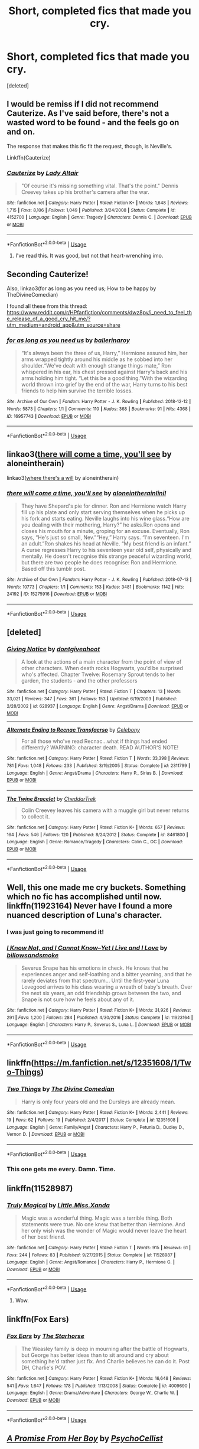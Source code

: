 #+TITLE: Short, completed fics that made you cry.

* Short, completed fics that made you cry.
:PROPERTIES:
:Score: 10
:DateUnix: 1591288425.0
:DateShort: 2020-Jun-04
:FlairText: Request
:END:
[deleted]


** I would be remiss if I did not recommend Cauterize. As I've said before, there's not a wasted word to be found - and the feels go on and on.

The response that makes this fic fit the request, though, is Neville's.

Linkffn(Cauterize)
:PROPERTIES:
:Author: otrigorin
:Score: 6
:DateUnix: 1591292623.0
:DateShort: 2020-Jun-04
:END:

*** [[https://www.fanfiction.net/s/4152700/1/][*/Cauterize/*]] by [[https://www.fanfiction.net/u/24216/Lady-Altair][/Lady Altair/]]

#+begin_quote
  "Of course it's missing something vital. That's the point." Dennis Creevey takes up his brother's camera after the war.
#+end_quote

^{/Site/:} ^{fanfiction.net} ^{*|*} ^{/Category/:} ^{Harry} ^{Potter} ^{*|*} ^{/Rated/:} ^{Fiction} ^{K+} ^{*|*} ^{/Words/:} ^{1,648} ^{*|*} ^{/Reviews/:} ^{1,715} ^{*|*} ^{/Favs/:} ^{8,106} ^{*|*} ^{/Follows/:} ^{1,049} ^{*|*} ^{/Published/:} ^{3/24/2008} ^{*|*} ^{/Status/:} ^{Complete} ^{*|*} ^{/id/:} ^{4152700} ^{*|*} ^{/Language/:} ^{English} ^{*|*} ^{/Genre/:} ^{Tragedy} ^{*|*} ^{/Characters/:} ^{Dennis} ^{C.} ^{*|*} ^{/Download/:} ^{[[http://www.ff2ebook.com/old/ffn-bot/index.php?id=4152700&source=ff&filetype=epub][EPUB]]} ^{or} ^{[[http://www.ff2ebook.com/old/ffn-bot/index.php?id=4152700&source=ff&filetype=mobi][MOBI]]}

--------------

*FanfictionBot*^{2.0.0-beta} | [[https://github.com/tusing/reddit-ffn-bot/wiki/Usage][Usage]]
:PROPERTIES:
:Author: FanfictionBot
:Score: 1
:DateUnix: 1591292636.0
:DateShort: 2020-Jun-04
:END:

**** I've read this. It was good, but not that heart-wrenching imo.
:PROPERTIES:
:Author: Zeus_Kira
:Score: 1
:DateUnix: 1591292697.0
:DateShort: 2020-Jun-04
:END:


** Seconding Cauterize!

Also, linkao3(for as long as you need us; How to be happy by TheDivineComedian)

I found all these from this thread: [[https://www.reddit.com/r/HPfanfiction/comments/dwz8pv/i_need_to_feel_the_release_of_a_good_cry_hit_me/?utm_medium=android_app&utm_source=share]]
:PROPERTIES:
:Author: sailingg
:Score: 4
:DateUnix: 1591313471.0
:DateShort: 2020-Jun-05
:END:

*** [[https://archiveofourown.org/works/16957743][*/for as long as you need us/*]] by [[https://www.archiveofourown.org/users/ballerinaroy/pseuds/ballerinaroy][/ballerinaroy/]]

#+begin_quote
  “It's always been the three of us, Harry,” Hermione assured him, her arms wrapped tightly around his middle as he sobbed into her shoulder.“We've dealt with enough strange things mate,” Ron whispered in his ear, his chest pressed against Harry's back and his arms holding him tight. “Let this be a good thing.”With the wizarding world thrown into grief by the end of the war, Harry turns to his best friends to help him survive the terrible losses.
#+end_quote

^{/Site/:} ^{Archive} ^{of} ^{Our} ^{Own} ^{*|*} ^{/Fandom/:} ^{Harry} ^{Potter} ^{-} ^{J.} ^{K.} ^{Rowling} ^{*|*} ^{/Published/:} ^{2018-12-12} ^{*|*} ^{/Words/:} ^{5873} ^{*|*} ^{/Chapters/:} ^{1/1} ^{*|*} ^{/Comments/:} ^{110} ^{*|*} ^{/Kudos/:} ^{368} ^{*|*} ^{/Bookmarks/:} ^{91} ^{*|*} ^{/Hits/:} ^{4368} ^{*|*} ^{/ID/:} ^{16957743} ^{*|*} ^{/Download/:} ^{[[https://archiveofourown.org/downloads/16957743/for%20as%20long%20as%20you%20need.epub?updated_at=1591239286][EPUB]]} ^{or} ^{[[https://archiveofourown.org/downloads/16957743/for%20as%20long%20as%20you%20need.mobi?updated_at=1591239286][MOBI]]}

--------------

*FanfictionBot*^{2.0.0-beta} | [[https://github.com/tusing/reddit-ffn-bot/wiki/Usage][Usage]]
:PROPERTIES:
:Author: FanfictionBot
:Score: 1
:DateUnix: 1591313526.0
:DateShort: 2020-Jun-05
:END:


** linkao3([[https://archiveofourown.org/works/15275916][there will come a time, you'll see]] by aloneintherain)

linkao3([[https://archiveofourown.org/works/12391806][where there's a will]] by aloneintherain)
:PROPERTIES:
:Author: AgathaJames
:Score: 5
:DateUnix: 1591314360.0
:DateShort: 2020-Jun-05
:END:

*** [[https://archiveofourown.org/works/15275916][*/there will come a time, you'll see/*]] by [[https://www.archiveofourown.org/users/aloneintherain/pseuds/aloneintherain/users/linil/pseuds/linil][/aloneintherainlinil/]]

#+begin_quote
  They have Shepard's pie for dinner. Ron and Hermione watch Harry fill up his plate and only start serving themselves when he picks up his fork and starts eating. Neville laughs into his wine glass.“How are you dealing with their mothering, Harry?” he asks.Ron opens and closes his mouth for a minute, groping for an excuse. Eventually, Ron says, “He's just so small, Nev.”“Hey,” Harry says. “I'm seventeen. I'm an adult.”Ron shakes his head at Neville. “My best friend is an infant.” A curse regresses Harry to his seventeen year old self, physically and mentally. He doesn't recognise this strange peaceful wizarding world, but there are two people he does recognise: Ron and Hermione. Based off this tumblr post.
#+end_quote

^{/Site/:} ^{Archive} ^{of} ^{Our} ^{Own} ^{*|*} ^{/Fandom/:} ^{Harry} ^{Potter} ^{-} ^{J.} ^{K.} ^{Rowling} ^{*|*} ^{/Published/:} ^{2018-07-13} ^{*|*} ^{/Words/:} ^{10773} ^{*|*} ^{/Chapters/:} ^{1/1} ^{*|*} ^{/Comments/:} ^{153} ^{*|*} ^{/Kudos/:} ^{3481} ^{*|*} ^{/Bookmarks/:} ^{1142} ^{*|*} ^{/Hits/:} ^{24192} ^{*|*} ^{/ID/:} ^{15275916} ^{*|*} ^{/Download/:} ^{[[https://archiveofourown.org/downloads/15275916/there%20will%20come%20a%20time.epub?updated_at=1567477675][EPUB]]} ^{or} ^{[[https://archiveofourown.org/downloads/15275916/there%20will%20come%20a%20time.mobi?updated_at=1567477675][MOBI]]}

--------------

*FanfictionBot*^{2.0.0-beta} | [[https://github.com/tusing/reddit-ffn-bot/wiki/Usage][Usage]]
:PROPERTIES:
:Author: FanfictionBot
:Score: 1
:DateUnix: 1591314409.0
:DateShort: 2020-Jun-05
:END:


** [deleted]
:PROPERTIES:
:Score: 3
:DateUnix: 1591295089.0
:DateShort: 2020-Jun-04
:END:

*** [[https://www.fanfiction.net/s/628937/1/][*/Giving Notice/*]] by [[https://www.fanfiction.net/u/70579/dontgiveahoot][/dontgiveahoot/]]

#+begin_quote
  A look at the actions of a main character from the point of view of other characters. When death rocks Hogwarts, you'd be surprised who's affected. Chapter Twelve: Rosemary Sprout tends to her garden, the students - and the other professors
#+end_quote

^{/Site/:} ^{fanfiction.net} ^{*|*} ^{/Category/:} ^{Harry} ^{Potter} ^{*|*} ^{/Rated/:} ^{Fiction} ^{T} ^{*|*} ^{/Chapters/:} ^{13} ^{*|*} ^{/Words/:} ^{33,021} ^{*|*} ^{/Reviews/:} ^{347} ^{*|*} ^{/Favs/:} ^{361} ^{*|*} ^{/Follows/:} ^{153} ^{*|*} ^{/Updated/:} ^{6/19/2003} ^{*|*} ^{/Published/:} ^{2/28/2002} ^{*|*} ^{/id/:} ^{628937} ^{*|*} ^{/Language/:} ^{English} ^{*|*} ^{/Genre/:} ^{Angst/Drama} ^{*|*} ^{/Download/:} ^{[[http://www.ff2ebook.com/old/ffn-bot/index.php?id=628937&source=ff&filetype=epub][EPUB]]} ^{or} ^{[[http://www.ff2ebook.com/old/ffn-bot/index.php?id=628937&source=ff&filetype=mobi][MOBI]]}

--------------

[[https://www.fanfiction.net/s/2311799/1/][*/Alternate Ending to Recnac Transfaerso/*]] by [[https://www.fanfiction.net/u/406888/Celebony][/Celebony/]]

#+begin_quote
  For all those who've read Recnac...what if things had ended differently? WARNING: character death. READ AUTHOR'S NOTE!
#+end_quote

^{/Site/:} ^{fanfiction.net} ^{*|*} ^{/Category/:} ^{Harry} ^{Potter} ^{*|*} ^{/Rated/:} ^{Fiction} ^{T} ^{*|*} ^{/Words/:} ^{33,398} ^{*|*} ^{/Reviews/:} ^{781} ^{*|*} ^{/Favs/:} ^{1,048} ^{*|*} ^{/Follows/:} ^{233} ^{*|*} ^{/Published/:} ^{3/19/2005} ^{*|*} ^{/Status/:} ^{Complete} ^{*|*} ^{/id/:} ^{2311799} ^{*|*} ^{/Language/:} ^{English} ^{*|*} ^{/Genre/:} ^{Angst/Drama} ^{*|*} ^{/Characters/:} ^{Harry} ^{P.,} ^{Sirius} ^{B.} ^{*|*} ^{/Download/:} ^{[[http://www.ff2ebook.com/old/ffn-bot/index.php?id=2311799&source=ff&filetype=epub][EPUB]]} ^{or} ^{[[http://www.ff2ebook.com/old/ffn-bot/index.php?id=2311799&source=ff&filetype=mobi][MOBI]]}

--------------

[[https://www.fanfiction.net/s/8461800/1/][*/The Twine Bracelet/*]] by [[https://www.fanfiction.net/u/653366/CheddarTrek][/CheddarTrek/]]

#+begin_quote
  Colin Creevey leaves his camera with a muggle girl but never returns to collect it.
#+end_quote

^{/Site/:} ^{fanfiction.net} ^{*|*} ^{/Category/:} ^{Harry} ^{Potter} ^{*|*} ^{/Rated/:} ^{Fiction} ^{K+} ^{*|*} ^{/Words/:} ^{657} ^{*|*} ^{/Reviews/:} ^{164} ^{*|*} ^{/Favs/:} ^{546} ^{*|*} ^{/Follows/:} ^{120} ^{*|*} ^{/Published/:} ^{8/24/2012} ^{*|*} ^{/Status/:} ^{Complete} ^{*|*} ^{/id/:} ^{8461800} ^{*|*} ^{/Language/:} ^{English} ^{*|*} ^{/Genre/:} ^{Romance/Tragedy} ^{*|*} ^{/Characters/:} ^{Colin} ^{C.,} ^{OC} ^{*|*} ^{/Download/:} ^{[[http://www.ff2ebook.com/old/ffn-bot/index.php?id=8461800&source=ff&filetype=epub][EPUB]]} ^{or} ^{[[http://www.ff2ebook.com/old/ffn-bot/index.php?id=8461800&source=ff&filetype=mobi][MOBI]]}

--------------

*FanfictionBot*^{2.0.0-beta} | [[https://github.com/tusing/reddit-ffn-bot/wiki/Usage][Usage]]
:PROPERTIES:
:Author: FanfictionBot
:Score: 1
:DateUnix: 1591295106.0
:DateShort: 2020-Jun-04
:END:


** Well, this one made me cry buckets. Something which no fic has accomplished until now. linkffn(11923164) Never have I found a more nuanced description of Luna's character.
:PROPERTIES:
:Author: PistiSpero
:Score: 3
:DateUnix: 1591309163.0
:DateShort: 2020-Jun-05
:END:

*** I was just going to recommend it!
:PROPERTIES:
:Author: wave-or-particle
:Score: 2
:DateUnix: 1591339837.0
:DateShort: 2020-Jun-05
:END:


*** [[https://www.fanfiction.net/s/11923164/1/][*/I Know Not, and I Cannot Know--Yet I Live and I Love/*]] by [[https://www.fanfiction.net/u/7794370/billowsandsmoke][/billowsandsmoke/]]

#+begin_quote
  Severus Snape has his emotions in check. He knows that he experiences anger and self-loathing and a bitter yearning, and that he rarely deviates from that spectrum... Until the first-year Luna Lovegood arrives to his class wearing a wreath of baby's breath. Over the next six years, an odd friendship grows between the two, and Snape is not sure how he feels about any of it.
#+end_quote

^{/Site/:} ^{fanfiction.net} ^{*|*} ^{/Category/:} ^{Harry} ^{Potter} ^{*|*} ^{/Rated/:} ^{Fiction} ^{K+} ^{*|*} ^{/Words/:} ^{31,926} ^{*|*} ^{/Reviews/:} ^{291} ^{*|*} ^{/Favs/:} ^{1,200} ^{*|*} ^{/Follows/:} ^{284} ^{*|*} ^{/Published/:} ^{4/30/2016} ^{*|*} ^{/Status/:} ^{Complete} ^{*|*} ^{/id/:} ^{11923164} ^{*|*} ^{/Language/:} ^{English} ^{*|*} ^{/Characters/:} ^{Harry} ^{P.,} ^{Severus} ^{S.,} ^{Luna} ^{L.} ^{*|*} ^{/Download/:} ^{[[http://www.ff2ebook.com/old/ffn-bot/index.php?id=11923164&source=ff&filetype=epub][EPUB]]} ^{or} ^{[[http://www.ff2ebook.com/old/ffn-bot/index.php?id=11923164&source=ff&filetype=mobi][MOBI]]}

--------------

*FanfictionBot*^{2.0.0-beta} | [[https://github.com/tusing/reddit-ffn-bot/wiki/Usage][Usage]]
:PROPERTIES:
:Author: FanfictionBot
:Score: 1
:DateUnix: 1591309203.0
:DateShort: 2020-Jun-05
:END:


** linkffn([[https://m.fanfiction.net/s/12351608/1/Two-Things]])
:PROPERTIES:
:Author: Llolola
:Score: 5
:DateUnix: 1591302333.0
:DateShort: 2020-Jun-05
:END:

*** [[https://www.fanfiction.net/s/12351608/1/][*/Two Things/*]] by [[https://www.fanfiction.net/u/45537/The-Divine-Comedian][/The Divine Comedian/]]

#+begin_quote
  Harry is only four years old and the Dursleys are already mean.
#+end_quote

^{/Site/:} ^{fanfiction.net} ^{*|*} ^{/Category/:} ^{Harry} ^{Potter} ^{*|*} ^{/Rated/:} ^{Fiction} ^{K+} ^{*|*} ^{/Words/:} ^{2,441} ^{*|*} ^{/Reviews/:} ^{19} ^{*|*} ^{/Favs/:} ^{62} ^{*|*} ^{/Follows/:} ^{19} ^{*|*} ^{/Published/:} ^{2/4/2017} ^{*|*} ^{/Status/:} ^{Complete} ^{*|*} ^{/id/:} ^{12351608} ^{*|*} ^{/Language/:} ^{English} ^{*|*} ^{/Genre/:} ^{Family/Angst} ^{*|*} ^{/Characters/:} ^{Harry} ^{P.,} ^{Petunia} ^{D.,} ^{Dudley} ^{D.,} ^{Vernon} ^{D.} ^{*|*} ^{/Download/:} ^{[[http://www.ff2ebook.com/old/ffn-bot/index.php?id=12351608&source=ff&filetype=epub][EPUB]]} ^{or} ^{[[http://www.ff2ebook.com/old/ffn-bot/index.php?id=12351608&source=ff&filetype=mobi][MOBI]]}

--------------

*FanfictionBot*^{2.0.0-beta} | [[https://github.com/tusing/reddit-ffn-bot/wiki/Usage][Usage]]
:PROPERTIES:
:Author: FanfictionBot
:Score: 2
:DateUnix: 1591302342.0
:DateShort: 2020-Jun-05
:END:


*** This one gets me every. Damn. Time.
:PROPERTIES:
:Author: handhandfingersgum
:Score: 2
:DateUnix: 1591303646.0
:DateShort: 2020-Jun-05
:END:


** linkffn(11528987)
:PROPERTIES:
:Author: u-useless
:Score: 2
:DateUnix: 1591291410.0
:DateShort: 2020-Jun-04
:END:

*** [[https://www.fanfiction.net/s/11528987/1/][*/Truly Magical/*]] by [[https://www.fanfiction.net/u/2240236/Little-Miss-Xanda][/Little.Miss.Xanda/]]

#+begin_quote
  Magic was a wonderful thing. Magic was a terrible thing. Both statements were true. No one knew that better than Hermione. And her only wish was the wonder of Magic would never leave the heart of her best friend.
#+end_quote

^{/Site/:} ^{fanfiction.net} ^{*|*} ^{/Category/:} ^{Harry} ^{Potter} ^{*|*} ^{/Rated/:} ^{Fiction} ^{T} ^{*|*} ^{/Words/:} ^{915} ^{*|*} ^{/Reviews/:} ^{61} ^{*|*} ^{/Favs/:} ^{244} ^{*|*} ^{/Follows/:} ^{83} ^{*|*} ^{/Published/:} ^{9/27/2015} ^{*|*} ^{/Status/:} ^{Complete} ^{*|*} ^{/id/:} ^{11528987} ^{*|*} ^{/Language/:} ^{English} ^{*|*} ^{/Genre/:} ^{Angst/Romance} ^{*|*} ^{/Characters/:} ^{Harry} ^{P.,} ^{Hermione} ^{G.} ^{*|*} ^{/Download/:} ^{[[http://www.ff2ebook.com/old/ffn-bot/index.php?id=11528987&source=ff&filetype=epub][EPUB]]} ^{or} ^{[[http://www.ff2ebook.com/old/ffn-bot/index.php?id=11528987&source=ff&filetype=mobi][MOBI]]}

--------------

*FanfictionBot*^{2.0.0-beta} | [[https://github.com/tusing/reddit-ffn-bot/wiki/Usage][Usage]]
:PROPERTIES:
:Author: FanfictionBot
:Score: 2
:DateUnix: 1591291422.0
:DateShort: 2020-Jun-04
:END:

**** Wow.
:PROPERTIES:
:Author: Zeus_Kira
:Score: 1
:DateUnix: 1591291461.0
:DateShort: 2020-Jun-04
:END:


** linkffn(Fox Ears)
:PROPERTIES:
:Author: Vercalos
:Score: 2
:DateUnix: 1591301227.0
:DateShort: 2020-Jun-05
:END:

*** [[https://www.fanfiction.net/s/4009690/1/][*/Fox Ears/*]] by [[https://www.fanfiction.net/u/852445/The-Starhorse][/The Starhorse/]]

#+begin_quote
  The Weasley family is deep in mourning after the battle of Hogwarts, but George has better ideas than to sit around and cry about something he'd rather just fix. And Charlie believes he can do it. Post DH, Charlie's POV.
#+end_quote

^{/Site/:} ^{fanfiction.net} ^{*|*} ^{/Category/:} ^{Harry} ^{Potter} ^{*|*} ^{/Rated/:} ^{Fiction} ^{K+} ^{*|*} ^{/Words/:} ^{16,648} ^{*|*} ^{/Reviews/:} ^{541} ^{*|*} ^{/Favs/:} ^{1,647} ^{*|*} ^{/Follows/:} ^{178} ^{*|*} ^{/Published/:} ^{1/13/2008} ^{*|*} ^{/Status/:} ^{Complete} ^{*|*} ^{/id/:} ^{4009690} ^{*|*} ^{/Language/:} ^{English} ^{*|*} ^{/Genre/:} ^{Drama/Adventure} ^{*|*} ^{/Characters/:} ^{George} ^{W.,} ^{Charlie} ^{W.} ^{*|*} ^{/Download/:} ^{[[http://www.ff2ebook.com/old/ffn-bot/index.php?id=4009690&source=ff&filetype=epub][EPUB]]} ^{or} ^{[[http://www.ff2ebook.com/old/ffn-bot/index.php?id=4009690&source=ff&filetype=mobi][MOBI]]}

--------------

*FanfictionBot*^{2.0.0-beta} | [[https://github.com/tusing/reddit-ffn-bot/wiki/Usage][Usage]]
:PROPERTIES:
:Author: FanfictionBot
:Score: 1
:DateUnix: 1591301249.0
:DateShort: 2020-Jun-05
:END:


** [[https://www.fanfiction.net/s/8766329/1/][*/A Promise From Her Boy/*]] by [[https://www.fanfiction.net/u/4399868/PsychoCellist][/PsychoCellist/]]

#+begin_quote
  It did not occur to Harry Potter to wonder why his Snowy Hedwig was so much more affectionate than the other owls. It did not occur to him he would ever need to care. That's why she waited to tell him. (Canon compliant)
#+end_quote

^{/Site/:} ^{fanfiction.net} ^{*|*} ^{/Category/:} ^{Harry} ^{Potter} ^{*|*} ^{/Rated/:} ^{Fiction} ^{M} ^{*|*} ^{/Chapters/:} ^{8} ^{*|*} ^{/Words/:} ^{20,587} ^{*|*} ^{/Reviews/:} ^{135} ^{*|*} ^{/Favs/:} ^{619} ^{*|*} ^{/Follows/:} ^{196} ^{*|*} ^{/Published/:} ^{12/4/2012} ^{*|*} ^{/Status/:} ^{Complete} ^{*|*} ^{/id/:} ^{8766329} ^{*|*} ^{/Language/:} ^{English} ^{*|*} ^{/Genre/:} ^{Drama/Friendship} ^{*|*} ^{/Characters/:} ^{Harry} ^{P.,} ^{Hedwig} ^{*|*} ^{/Download/:} ^{[[http://www.ff2ebook.com/old/ffn-bot/index.php?id=8766329&source=ff&filetype=epub][EPUB]]} ^{or} ^{[[http://www.ff2ebook.com/old/ffn-bot/index.php?id=8766329&source=ff&filetype=mobi][MOBI]]}

--------------

*FanfictionBot*^{2.0.0-beta} | [[https://github.com/tusing/reddit-ffn-bot/wiki/Usage][Usage]]
:PROPERTIES:
:Author: FanfictionBot
:Score: 4
:DateUnix: 1591288435.0
:DateShort: 2020-Jun-04
:END:


** Didn't make me cry, but it was the first thing that popped in my head..

​

linkffn([[https://www.fanfiction.net/s/10027124/1/Playmate]])
:PROPERTIES:
:Author: Wirenfeldt
:Score: 1
:DateUnix: 1591298133.0
:DateShort: 2020-Jun-04
:END:

*** [[https://www.fanfiction.net/s/10027124/1/][*/Playmate/*]] by [[https://www.fanfiction.net/u/1335478/Yunaine][/Yunaine/]]

#+begin_quote
  Gabrielle Delacour makes a spontaneous decision that changes her entire life. Unfortunately, the consequences are permanent. - Set during and after fourth year
#+end_quote

^{/Site/:} ^{fanfiction.net} ^{*|*} ^{/Category/:} ^{Harry} ^{Potter} ^{*|*} ^{/Rated/:} ^{Fiction} ^{M} ^{*|*} ^{/Words/:} ^{6,683} ^{*|*} ^{/Reviews/:} ^{294} ^{*|*} ^{/Favs/:} ^{1,318} ^{*|*} ^{/Follows/:} ^{466} ^{*|*} ^{/Published/:} ^{1/16/2014} ^{*|*} ^{/Status/:} ^{Complete} ^{*|*} ^{/id/:} ^{10027124} ^{*|*} ^{/Language/:} ^{English} ^{*|*} ^{/Genre/:} ^{Drama/Tragedy} ^{*|*} ^{/Characters/:} ^{Gabrielle} ^{D.} ^{*|*} ^{/Download/:} ^{[[http://www.ff2ebook.com/old/ffn-bot/index.php?id=10027124&source=ff&filetype=epub][EPUB]]} ^{or} ^{[[http://www.ff2ebook.com/old/ffn-bot/index.php?id=10027124&source=ff&filetype=mobi][MOBI]]}

--------------

*FanfictionBot*^{2.0.0-beta} | [[https://github.com/tusing/reddit-ffn-bot/wiki/Usage][Usage]]
:PROPERTIES:
:Author: FanfictionBot
:Score: 2
:DateUnix: 1591298157.0
:DateShort: 2020-Jun-04
:END:


** Mipsy's Last Day by Iulia Linnea linkao3(8897536)

Tower of Air by Cluegirl linkao3(108274)

Familiar by Nascently linkffn(7353120)

The Children by Copperbadge linkao3(787150)

​

ETA: How could I forget A Ghostly Boy by lastcrazyhorn? linkffn(9205421)
:PROPERTIES:
:Author: JennaSayquah
:Score: 1
:DateUnix: 1591306241.0
:DateShort: 2020-Jun-05
:END:

*** [[https://www.fanfiction.net/s/7353120/1/][*/Familiar/*]] by [[https://www.fanfiction.net/u/3115972/nascently][/nascently/]]

#+begin_quote
  Severus Snape is adopted by a cat. Shenanigans ensue.
#+end_quote

^{/Site/:} ^{fanfiction.net} ^{*|*} ^{/Category/:} ^{Harry} ^{Potter} ^{*|*} ^{/Rated/:} ^{Fiction} ^{T} ^{*|*} ^{/Words/:} ^{2,057} ^{*|*} ^{/Reviews/:} ^{12} ^{*|*} ^{/Favs/:} ^{50} ^{*|*} ^{/Follows/:} ^{11} ^{*|*} ^{/Published/:} ^{9/4/2011} ^{*|*} ^{/Status/:} ^{Complete} ^{*|*} ^{/id/:} ^{7353120} ^{*|*} ^{/Language/:} ^{English} ^{*|*} ^{/Genre/:} ^{Humor} ^{*|*} ^{/Characters/:} ^{Severus} ^{S.} ^{*|*} ^{/Download/:} ^{[[http://www.ff2ebook.com/old/ffn-bot/index.php?id=7353120&source=ff&filetype=epub][EPUB]]} ^{or} ^{[[http://www.ff2ebook.com/old/ffn-bot/index.php?id=7353120&source=ff&filetype=mobi][MOBI]]}

--------------

*FanfictionBot*^{2.0.0-beta} | [[https://github.com/tusing/reddit-ffn-bot/wiki/Usage][Usage]]
:PROPERTIES:
:Author: FanfictionBot
:Score: 1
:DateUnix: 1591306348.0
:DateShort: 2020-Jun-05
:END:


** linkao3(Something Less Than Something More)
:PROPERTIES:
:Author: horrorshowjack
:Score: 1
:DateUnix: 1591319889.0
:DateShort: 2020-Jun-05
:END:


** linkao3(Festivals of Light) is great and all the author's other work as well.

aaa no linkao3([[https://archiveofourown.org/works/13383285]])
:PROPERTIES:
:Author: wave-or-particle
:Score: 1
:DateUnix: 1591340181.0
:DateShort: 2020-Jun-05
:END:

*** [[https://archiveofourown.org/works/233878][*/Festivals of Light/*]] by [[https://www.archiveofourown.org/users/apolesen/pseuds/apolesen][/apolesen/]]

#+begin_quote
  Kirk and Spock discuss midwinter celebrations on Terra and Vulcan, and are reminded of more serious matters.
#+end_quote

^{/Site/:} ^{Archive} ^{of} ^{Our} ^{Own} ^{*|*} ^{/Fandoms/:} ^{Star} ^{Trek:} ^{The} ^{Original} ^{Series,} ^{Star} ^{Trek:} ^{The} ^{Original} ^{Series} ^{<Movies>} ^{*|*} ^{/Published/:} ^{2011-08-03} ^{*|*} ^{/Words/:} ^{2570} ^{*|*} ^{/Chapters/:} ^{1/1} ^{*|*} ^{/Kudos/:} ^{29} ^{*|*} ^{/Bookmarks/:} ^{1} ^{*|*} ^{/Hits/:} ^{690} ^{*|*} ^{/ID/:} ^{233878} ^{*|*} ^{/Download/:} ^{[[https://archiveofourown.org/downloads/233878/Festivals%20of%20Light.epub?updated_at=1387463866][EPUB]]} ^{or} ^{[[https://archiveofourown.org/downloads/233878/Festivals%20of%20Light.mobi?updated_at=1387463866][MOBI]]}

--------------

*FanfictionBot*^{2.0.0-beta} | [[https://github.com/tusing/reddit-ffn-bot/wiki/Usage][Usage]]
:PROPERTIES:
:Author: FanfictionBot
:Score: 0
:DateUnix: 1591340238.0
:DateShort: 2020-Jun-05
:END:


** I really enjoyed tales of the battle by Northumbrian. It tells the story of the battle from different perspectives and is beautifully written.

LinkAO3(Tales of the Battle)
:PROPERTIES:
:Author: Reklenamuri
:Score: 1
:DateUnix: 1591629418.0
:DateShort: 2020-Jun-08
:END:

*** [[https://archiveofourown.org/works/1615616][*/Tales of the Battle/*]] by [[https://www.archiveofourown.org/users/Northumbrian/pseuds/Northumbrian][/Northumbrian/]]

#+begin_quote
  Over fifty people died at the Battle of Hogwarts. There are dozens of stories of loss, betrayal, heroism and sacrifice. These are some of those stories.
#+end_quote

^{/Site/:} ^{Archive} ^{of} ^{Our} ^{Own} ^{*|*} ^{/Fandom/:} ^{Harry} ^{Potter} ^{-} ^{J.} ^{K.} ^{Rowling} ^{*|*} ^{/Published/:} ^{2014-05-14} ^{*|*} ^{/Completed/:} ^{2014-06-07} ^{*|*} ^{/Words/:} ^{52508} ^{*|*} ^{/Chapters/:} ^{25/25} ^{*|*} ^{/Comments/:} ^{57} ^{*|*} ^{/Kudos/:} ^{182} ^{*|*} ^{/Bookmarks/:} ^{19} ^{*|*} ^{/Hits/:} ^{4235} ^{*|*} ^{/ID/:} ^{1615616} ^{*|*} ^{/Download/:} ^{[[https://archiveofourown.org/downloads/1615616/Tales%20of%20the%20Battle.epub?updated_at=1493268862][EPUB]]} ^{or} ^{[[https://archiveofourown.org/downloads/1615616/Tales%20of%20the%20Battle.mobi?updated_at=1493268862][MOBI]]}

--------------

*FanfictionBot*^{2.0.0-beta} | [[https://github.com/tusing/reddit-ffn-bot/wiki/Usage][Usage]]
:PROPERTIES:
:Author: FanfictionBot
:Score: 1
:DateUnix: 1591629440.0
:DateShort: 2020-Jun-08
:END:


*** A bit late to the party, aren't you? Thanks for the rec tho.
:PROPERTIES:
:Author: Zeus_Kira
:Score: 1
:DateUnix: 1591629458.0
:DateShort: 2020-Jun-08
:END:

**** Ikr? But I just now read the story and remembered your post.
:PROPERTIES:
:Author: Reklenamuri
:Score: 2
:DateUnix: 1591629625.0
:DateShort: 2020-Jun-08
:END:


** Try A Harry Potter Love Tragedy by Nebkreb

linkffa(130)
:PROPERTIES:
:Author: reddog44mag
:Score: 1
:DateUnix: 1591293966.0
:DateShort: 2020-Jun-04
:END:

*** [[http://www.hpfanficarchive.com/stories/viewstory.php?sid=130][*/A Harry Potter Love Tragedy/*]] by [[http://www.hpfanficarchive.com/stories/viewuser.php?uid=430][/Nebkreb/]]

#+begin_quote
  A/N: Honks one-shot that came to me as I was trying to fall asleep one night. If you're crying at the end, then I've done my job. Enjoy!
#+end_quote

^{/Site/: HP Fanfic Archive *|* /Rated/: PG - Parental Guidance Suggested *|* /Categories/: Time Line > During years at Hogwarts , One-Shot *|* /Characters/: None *|* /Status/: None *|* /Genres/: Romance , Tragedy *|* /Pairings/: Harry/Tonks *|* /Warnings/: None *|* /Challenges/: None *|* /Series/: None *|* /Chapters/: 1 *|* /Completed/: Yes *|* /Word count/: 5,638 *|* /Read/: 3,912 *|* /Published/: February 20, 2009 *|* /ID/: 130}

--------------

*FanfictionBot*^{2.0.0-beta} | [[https://github.com/tusing/reddit-ffn-bot/wiki/Usage][Usage]]
:PROPERTIES:
:Author: FanfictionBot
:Score: 1
:DateUnix: 1591293985.0
:DateShort: 2020-Jun-04
:END:

**** Honks really? That's what they're calling this pairing and not Tarry? I'm tempted to write something just so I can make fun of that
:PROPERTIES:
:Author: kawaiicicle
:Score: 3
:DateUnix: 1591297806.0
:DateShort: 2020-Jun-04
:END:

